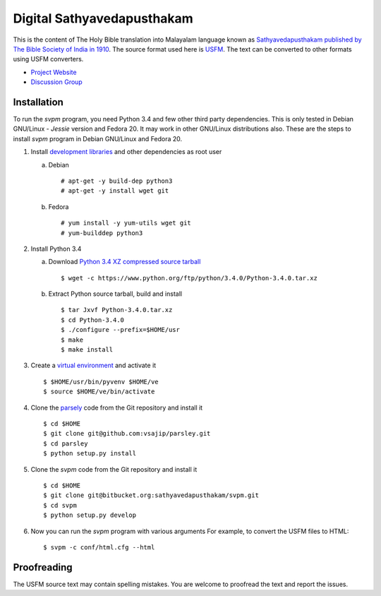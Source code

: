 Digital Sathyavedapusthakam
===========================

This is the content of The Holy Bible translation into Malayalam
language known as `Sathyavedapusthakam published by The Bible Society
of India in 1910 <http://ml.wikipedia.org/wiki/സത്യവേദപുസ്തകം>`_.  The
source format used here is `USFM <http://paratext.org/about/usfm>`_.
The text can be converted to other formats using USFM converters.

* `Project Website <http://sathyavedapusthakam.in>`_
* `Discussion Group <https://groups.google.com/d/forum/sathyavedapusthakam>`_

Installation
------------

To run the *svpm* program, you need Python 3.4 and few other third
party dependencies.  This is only tested in Debian GNU/Linux -
*Jessie* version and Fedora 20.  It may work in other GNU/Linux
distributions also.  These are the steps to install *svpm* program in
Debian GNU/Linux and Fedora 20.

1. Install `development libraries
   <https://docs.python.org/devguide/setup.html>`_ and other
   dependencies as root user

   a. Debian

      ::

        # apt-get -y build-dep python3
        # apt-get -y install wget git

   b. Fedora

      ::

        # yum install -y yum-utils wget git
        # yum-builddep python3

2. Install Python 3.4

   a. Download `Python 3.4 XZ compressed source tarball
      <https://www.python.org/ftp/python/3.4.0/Python-3.4.0.tar.xz>`_

      ::

      
        $ wget -c https://www.python.org/ftp/python/3.4.0/Python-3.4.0.tar.xz

   b. Extract Python source tarball, build and install

      ::

        $ tar Jxvf Python-3.4.0.tar.xz
        $ cd Python-3.4.0
        $ ./configure --prefix=$HOME/usr
        $ make
        $ make install

3. Create a `virtual environment
   <https://docs.python.org/3.4/library/venv.html>`_ and activate it

   ::

     $ $HOME/usr/bin/pyvenv $HOME/ve
     $ source $HOME/ve/bin/activate

4. Clone the `parsely <http://parsley.readthedocs.org>`_ code from the
   Git repository and install it

   ::

     $ cd $HOME
     $ git clone git@github.com:vsajip/parsley.git
     $ cd parsley
     $ python setup.py install

5. Clone the *svpm* code from the Git repository and install it

   ::

     $ cd $HOME
     $ git clone git@bitbucket.org:sathyavedapusthakam/svpm.git
     $ cd svpm
     $ python setup.py develop

6. Now you can run the *svpm* program with various arguments
   For example, to convert the USFM files to HTML::

     $ svpm -c conf/html.cfg --html


Proofreading
------------

The USFM source text may contain spelling mistakes.  You are welcome
to proofread the text and report the issues.
